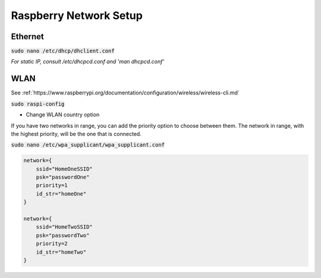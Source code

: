 Raspberry Network Setup
=======================

Ethernet
--------

:code:`sudo nano /etc/dhcp/dhclient.conf`

*For static IP, consult /etc/dhcpcd.conf and 'man dhcpcd.conf'*



WLAN
----

See :ref:`https://www.raspberrypi.org/documentation/configuration/wireless/wireless-cli.md`

:code:`sudo raspi-config`

- Change WLAN country option

If you have two networks in range, you can add the priority option to choose between them. The network in range, with the highest priority, will be the one that is connected.

:code:`sudo nano /etc/wpa_supplicant/wpa_supplicant.conf`

.. code::

   network={
       ssid="HomeOneSSID"
       psk="passwordOne"
       priority=1
       id_str="homeOne"
   }

   network={
       ssid="HomeTwoSSID"
       psk="passwordTwo"
       priority=2
       id_str="homeTwo"
   }
